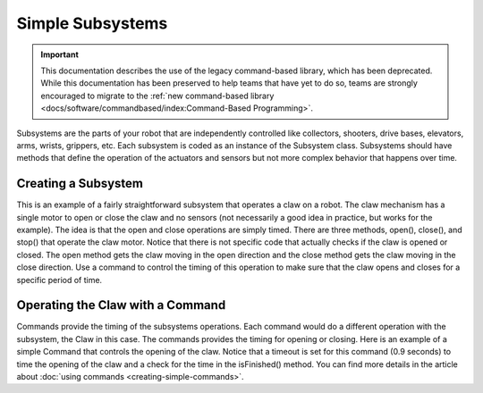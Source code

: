 Simple Subsystems
=================

.. important:: This documentation describes the use of the legacy command-based library, which has been deprecated. While this documentation has been preserved to help teams that have yet to do so, teams are strongly encouraged to migrate to the :ref:`new command-based library <docs/software/commandbased/index:Command-Based Programming>`.

Subsystems are the parts of your robot that are independently controlled like collectors, shooters, drive bases, elevators, arms, wrists, grippers, etc. Each subsystem is coded as an instance of the Subsystem class. Subsystems should have methods that define the operation of the actuators and sensors but not more complex behavior that happens over time.

Creating a Subsystem
--------------------

.. tabs::

   .. code-tab:: java

      import edu.wpi.first.wpilibj.DigitalInput;
      import edu.wpi.first.wpilibj.Victor;
      import edu.wpi.first.wpilibj.command.Subsystem;

      /**
       * The claw subsystem is a simple system with a motor for opening and closing.
       * If using stronger motors, you should probably use a sensor so that the motors
       * don't stall.
       */
      public class Claw extends Subsystem {
        private final Victor m_motor = new Victor(7);
        private final DigitalInput m_contact = new DigitalInput(5);

        /**
         * Create a new claw subsystem.
         */
        public Claw() {
          super();
        }

        @Override
        public void initDefaultCommand() {
        }

        public void log() {
        }

        /**
         * Set the claw motor to move in the open direction.
         */
        public void open() {
          m_motor.set(-1);
        }

        /**
         * Set the claw motor to move in the close direction.
         */
        @Override
        public void close() {
          m_motor.set(1);
        }

        /**
         * Stops the claw motor from moving.
         */
        public void stop() {
          m_motor.set(0);
        }

        /**
         * Return true when the robot is grabbing an object hard enough to trigger
         * the limit switch.
         */
        public boolean isGrabbing() {
          return m_contact.get();
        }
      }

   .. code-tab:: cpp

      #include "subsystems/Claw.h"

      Claw::Claw() : frc::Subsystem("Claw") {
        // Let's show everything on the LiveWindow
        AddChild("Motor", m_motor);
      }

      void Claw::InitDefaultCommand() {}

      void Claw::Open() { m_motor.Set(-1); }

      void Claw::Close() { m_motor.Set(1); }

      void Claw::Stop() { m_motor.Set(0); }

      bool Claw::IsGripping() { return m_contact.Get(); }

      void Claw::Log() {}

This is an example of a fairly straightforward subsystem that operates a claw on a robot. The claw mechanism has a single motor to open or close the claw and no sensors (not necessarily a good idea in practice, but works for the example). The idea is that the open and close operations are simply timed. There are three methods, open(), close(), and stop() that operate the claw motor. Notice that there is not specific code that actually checks if the claw is opened or closed. The open method gets the claw moving in the open direction and the close method gets the claw moving in the close direction. Use a command to control the timing of this operation to make sure that the claw opens and closes for a specific period of time.

Operating the Claw with a Command
---------------------------------

.. tabs::
   
   .. code-tab:: java

      package org.usfirst.frc.team1.robot.commands;

      import edu.wpi.first.wpilibj.command.Command;
      import org.usfirst.frc.team1.robot.Robot;

      public class OpenClaw extends Command {

         public OpenClaw() {
             requires(Robot.claw);
             setTimeout(.9);
         }

         protected void initialize() {
            Robot.claw.open()
         }

         protected void execute() {
         }

         protected boolean isFinished() {
             return isTimedOut();
         }

         protected void end() {
            Robot.claw.stop();
         }

         protected void interrupted() {
            end();
         }
      }

   .. code-tab:: cpp

      #include "commands/OpenClaw.h"

      #include "Robot.h"

      OpenClaw::OpenClaw() : frc::Command("OpenClaw") {
        Requires(&Robot::claw);
        SetTimeout(1);
      }

      // Called just before this Command runs the first time
      void OpenClaw::Initialize() { Robot::claw.Open(); }

      // Make this return true when this Command no longer needs to run execute()
      bool OpenClaw::IsFinished() { return IsTimedOut(); }

      // Called once after isFinished returns true
      void OpenClaw::End() { Robot::claw.Stop(); }

Commands provide the timing of the subsystems operations. Each command would do a different operation with the subsystem, the Claw in this case. The commands provides the timing for opening or closing. Here is an example of a simple Command that controls the opening of the claw.  Notice that a timeout is set for this command (0.9 seconds) to time the opening of the claw and a check for the time in the isFinished() method. You can find more details in the article about :doc:`using commands <creating-simple-commands>`.

